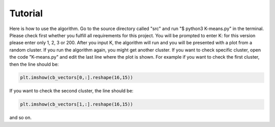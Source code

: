 Tutorial
========

Here is how to use the algorithm. Go to the source directory called "src"
and run "$ python3 K-means.py" in the terminal. Please check first whether
you fulfill all requirements for this project. You will be prompted to
enter K: for this version please enter only 1, 2, 3 or 200. After you
input K, the algorithm will run and you will be presented with a plot
from a random cluster. If you run the algorithm again, you might get
another cluster. If you want to check specific cluster, open the code
"K-means.py" and edit the last line where the plot is shown. For example if
you want to check the first cluster, then the line should be:

.. code-block:: python

   plt.imshow(cb_vectors[0,:].reshape(16,15))

If you want to check the second cluster, the line should be:

.. code-block:: python

   plt.imshow(cb_vectors[1,:].reshape(16,15))

and so on. 
